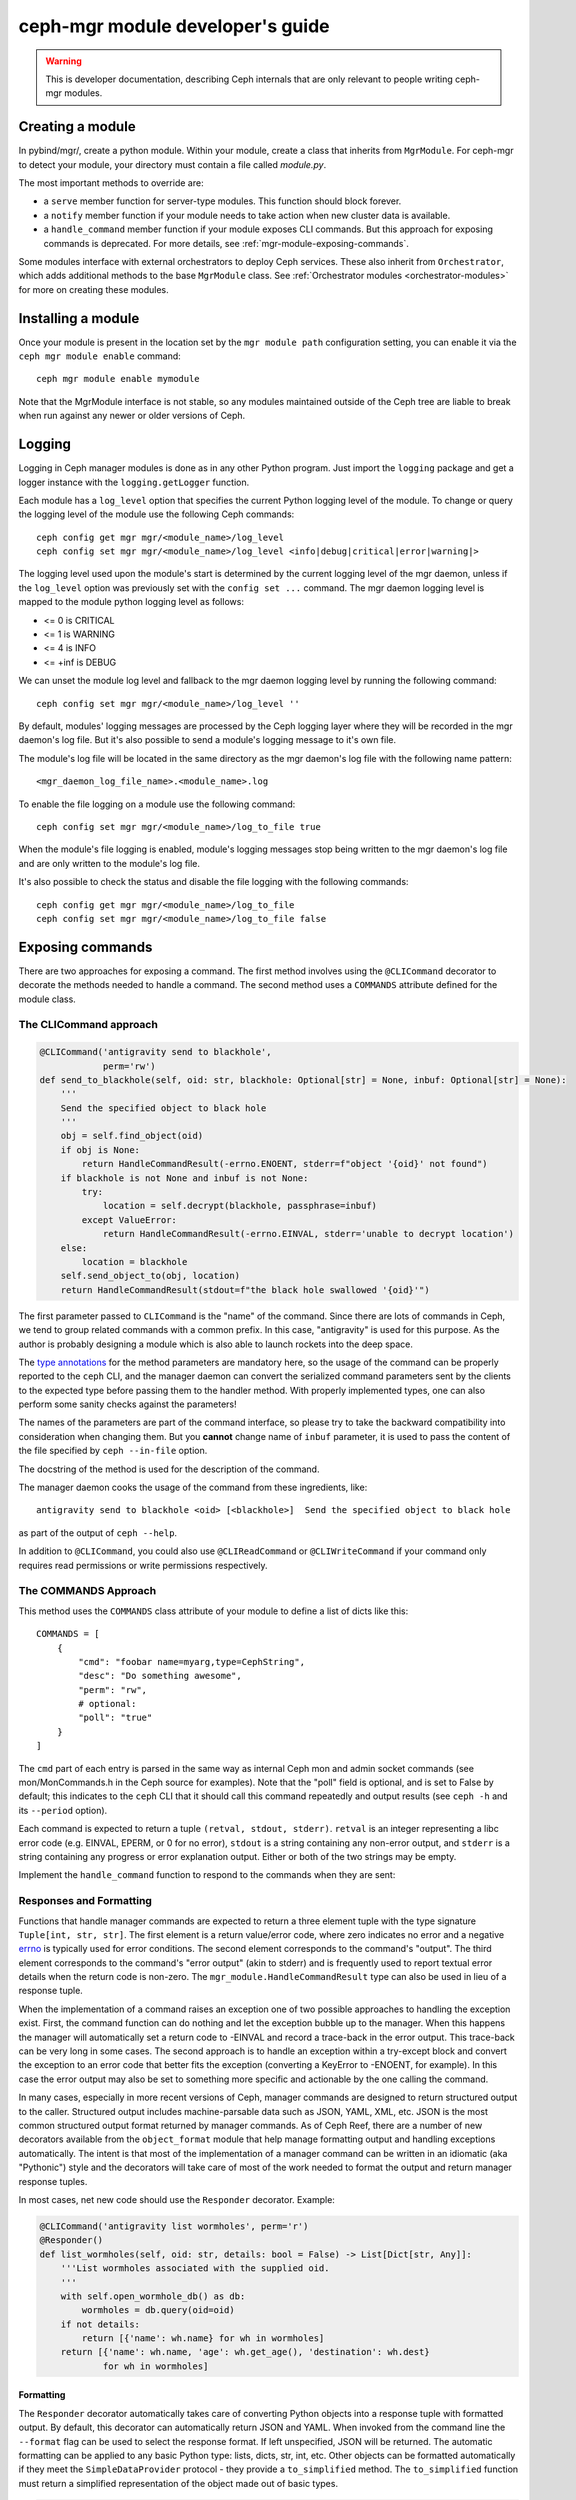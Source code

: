 

.. _mgr-module-dev:

ceph-mgr module developer's guide
=================================

.. warning::

    This is developer documentation, describing Ceph internals that
    are only relevant to people writing ceph-mgr modules.

Creating a module
-----------------

In pybind/mgr/, create a python module.  Within your module, create a class
that inherits from ``MgrModule``.  For ceph-mgr to detect your module, your
directory must contain a file called `module.py`.

The most important methods to override are:

* a ``serve`` member function for server-type modules.  This
  function should block forever.
* a ``notify`` member function if your module needs to
  take action when new cluster data is available.
* a ``handle_command`` member function if your module
  exposes CLI commands. But this approach for exposing commands
  is deprecated. For more details, see :ref:`mgr-module-exposing-commands`.

Some modules interface with external orchestrators to deploy
Ceph services.  These also inherit from ``Orchestrator``, which adds
additional methods to the base ``MgrModule`` class.  See
:ref:`Orchestrator modules <orchestrator-modules>` for more on
creating these modules.

Installing a module
-------------------

Once your module is present in the location set by the
``mgr module path`` configuration setting, you can enable it
via the ``ceph mgr module enable`` command::

  ceph mgr module enable mymodule

Note that the MgrModule interface is not stable, so any modules maintained
outside of the Ceph tree are liable to break when run against any newer
or older versions of Ceph.

.. _mgr module dev logging:

Logging
-------

Logging in Ceph manager modules is done as in any other Python program. Just
import the ``logging`` package and get a logger instance with the
``logging.getLogger`` function.

Each module has a ``log_level`` option that specifies the current Python
logging level of the module.
To change or query the logging level of the module use the following Ceph
commands::

  ceph config get mgr mgr/<module_name>/log_level
  ceph config set mgr mgr/<module_name>/log_level <info|debug|critical|error|warning|>

The logging level used upon the module's start is determined by the current
logging level of the mgr daemon, unless if the ``log_level`` option was
previously set with the ``config set ...`` command. The mgr daemon logging
level is mapped to the module python logging level as follows:

* <= 0 is CRITICAL
* <= 1 is WARNING
* <= 4 is INFO
* <= +inf is DEBUG

We can unset the module log level and fallback to the mgr daemon logging level
by running the following command::

  ceph config set mgr mgr/<module_name>/log_level ''

By default, modules' logging messages are processed by the Ceph logging layer
where they will be recorded in the mgr daemon's log file.
But it's also possible to send a module's logging message to it's own file.

The module's log file will be located in the same directory as the mgr daemon's
log file with the following name pattern::

   <mgr_daemon_log_file_name>.<module_name>.log

To enable the file logging on a module use the following command::

   ceph config set mgr mgr/<module_name>/log_to_file true

When the module's file logging is enabled, module's logging messages stop
being written to the mgr daemon's log file and are only written to the
module's log file.

It's also possible to check the status and disable the file logging with the
following commands::

   ceph config get mgr mgr/<module_name>/log_to_file
   ceph config set mgr mgr/<module_name>/log_to_file false



.. _mgr-module-exposing-commands:

Exposing commands
-----------------

There are two approaches for exposing a command. The first method involves using
the ``@CLICommand`` decorator to decorate the methods needed to handle a command.
The second method uses a ``COMMANDS`` attribute defined for the module class.


The CLICommand approach
~~~~~~~~~~~~~~~~~~~~~~~

.. code:: python

   @CLICommand('antigravity send to blackhole',
               perm='rw')
   def send_to_blackhole(self, oid: str, blackhole: Optional[str] = None, inbuf: Optional[str] = None):
       '''
       Send the specified object to black hole
       '''
       obj = self.find_object(oid)
       if obj is None:
           return HandleCommandResult(-errno.ENOENT, stderr=f"object '{oid}' not found")
       if blackhole is not None and inbuf is not None:
           try:
               location = self.decrypt(blackhole, passphrase=inbuf)
           except ValueError:
               return HandleCommandResult(-errno.EINVAL, stderr='unable to decrypt location')
       else:
           location = blackhole
       self.send_object_to(obj, location)
       return HandleCommandResult(stdout=f"the black hole swallowed '{oid}'")

The first parameter passed to ``CLICommand`` is the "name" of the command.
Since there are lots of commands in Ceph, we tend to group related commands
with a common prefix. In this case, "antigravity" is used for this purpose.
As the author is probably designing a module which is also able to launch
rockets into the deep space.

The `type annotations <https://www.python.org/dev/peps/pep-0484/>`_ for the
method parameters are mandatory here, so the usage of the command can be
properly reported to the ``ceph`` CLI, and the manager daemon can convert
the serialized command parameters sent by the clients to the expected type
before passing them to the handler method. With properly implemented types,
one can also perform some sanity checks against the parameters!

The names of the parameters are part of the command interface, so please
try to take the backward compatibility into consideration when changing
them. But you **cannot** change name of ``inbuf`` parameter, it is used
to pass the content of the file specified by ``ceph --in-file`` option.

The docstring of the method is used for the description of the command.

The manager daemon cooks the usage of the command from these ingredients,
like::

  antigravity send to blackhole <oid> [<blackhole>]  Send the specified object to black hole

as part of the output of ``ceph --help``.

In addition to ``@CLICommand``, you could also use ``@CLIReadCommand`` or
``@CLIWriteCommand`` if your command only requires read permissions or
write permissions respectively.


The COMMANDS Approach
~~~~~~~~~~~~~~~~~~~~~

This method uses the ``COMMANDS`` class attribute of your module to define
a list of dicts like this::

    COMMANDS = [
        {
            "cmd": "foobar name=myarg,type=CephString",
            "desc": "Do something awesome",
            "perm": "rw",
            # optional:
            "poll": "true"
        }
    ]

The ``cmd`` part of each entry is parsed in the same way as internal
Ceph mon and admin socket commands (see mon/MonCommands.h in
the Ceph source for examples). Note that the "poll" field is optional,
and is set to False by default; this indicates to the ``ceph`` CLI
that it should call this command repeatedly and output results (see
``ceph -h`` and its ``--period`` option).

Each command is expected to return a tuple ``(retval, stdout, stderr)``.
``retval`` is an integer representing a libc error code (e.g. EINVAL,
EPERM, or 0 for no error), ``stdout`` is a string containing any
non-error output, and ``stderr`` is a string containing any progress or
error explanation output.  Either or both of the two strings may be empty.

Implement the ``handle_command`` function to respond to the commands
when they are sent:


.. py:currentmodule:: mgr_module
.. automethod:: MgrModule.handle_command


Responses and Formatting
~~~~~~~~~~~~~~~~~~~~~~~~

Functions that handle manager commands are expected to return a three element
tuple with the type signature ``Tuple[int, str, str]``. The first element is a
return value/error code, where zero indicates no error and a negative `errno`_
is typically used for error conditions.  The second element corresponds to the
command's "output". The third element corresponds to the command's "error
output" (akin to stderr) and is frequently used to report textual error details
when the return code is non-zero. The ``mgr_module.HandleCommandResult`` type
can also be used in lieu of a response tuple.

.. _`errno`: https://man7.org/linux/man-pages/man3/errno.3.html

When the implementation of a command raises an exception one of two possible
approaches to handling the exception exist. First, the command function can do
nothing and let the exception bubble up to the manager.  When this happens the
manager will automatically set a return code to -EINVAL and record a trace-back
in the error output. This trace-back can be very long in some cases. The second
approach is to handle an exception within a try-except block and convert the
exception to an error code that better fits the exception (converting a
KeyError to -ENOENT, for example).  In this case the error output may also be
set to something more specific and actionable by the one calling the command.

In many cases, especially in more recent versions of Ceph, manager commands are
designed to return structured output to the caller. Structured output includes
machine-parsable data such as JSON, YAML, XML, etc. JSON is the most common
structured output format returned by manager commands. As of Ceph Reef, there
are a number of new decorators available from the ``object_format`` module that
help manage formatting output and handling exceptions automatically.  The
intent is that most of the implementation of a manager command can be written in
an idiomatic (aka "Pythonic") style and the decorators will take care of most of
the work needed to format the output and return manager response tuples.

In most cases, net new code should use the ``Responder`` decorator. Example:

.. code:: python

   @CLICommand('antigravity list wormholes', perm='r')
   @Responder()
   def list_wormholes(self, oid: str, details: bool = False) -> List[Dict[str, Any]]:
       '''List wormholes associated with the supplied oid.
       '''
       with self.open_wormhole_db() as db:
           wormholes = db.query(oid=oid)
       if not details:
           return [{'name': wh.name} for wh in wormholes]
       return [{'name': wh.name, 'age': wh.get_age(), 'destination': wh.dest}
               for wh in wormholes]

Formatting
++++++++++

The ``Responder`` decorator automatically takes care of converting Python
objects into a response tuple with formatted output. By default, this decorator
can automatically return JSON and YAML. When invoked from the command line the
``--format`` flag can be used to select the response format. If left
unspecified, JSON will be returned. The automatic formatting can be applied to
any basic Python type: lists, dicts, str, int, etc. Other objects can be
formatted automatically if they meet the ``SimpleDataProvider`` protocol - they
provide a ``to_simplified`` method. The ``to_simplified`` function must return
a simplified representation of the object made out of basic types.

.. code:: python

   class MyCleverObject:
       def to_simplified(self) -> Dict[str, int]:
           # returns a python object(s) made up from basic types
           return {"gravitons": 999, "tachyons": 404}

   @CLICommand('antigravity list wormholes', perm='r')
   @Responder()
   def list_wormholes(self, oid: str, details: bool = False) -> MyCleverObject:
       '''List wormholes associated with the supplied oid.
       '''
       ...

The behavior of the automatic output formatting can be customized and extednted
to other types of formatting (XML, Plain Text, etc). As this is a complex
topic, please refer to the module documentation for the ``object_format``
module.



Error Handling
++++++++++++++

Additionally, the ``Responder`` decorator can automatically handle converting
some  exceptions into response tuples. Any raised exception inheriting from
``ErrorResponseBase`` will be automatically converted into a response tuple.
The common approach will be to use ``ErrorResponse``, an exception type that
can be used directly and has arguments for the error output and return value or
it can be constructed from an existing exception using the ``wrap``
classmethod. The wrap classmethod will automatically use the exception text and
if available the ``errno`` property of other exceptions.

Converting our previous example to use this exception handling approach:

.. code:: python

   @CLICommand('antigravity list wormholes', perm='r')
   @Responder()
   def list_wormholes(self, oid: str, details: bool = False) -> List[Dict[str, Any]]:
       '''List wormholes associated with the supplied oid.
       '''
       try:
           with self.open_wormhole_db() as db:
               wormholes = db.query(oid=oid)
       except UnknownOIDError:
            raise ErrorResponse(f"Unknown oid: {oid}", return_value=-errno.ENOENT)
       except WormholeDBError as err:
           raise ErrorResponse.wrap(err)
       if not details:
           return [{'name': wh.name} for wh in wormholes]
       return [{'name': wh.name, 'age': wh.get_age(), 'destination': wh.dest}
               for wh in wormholes]


.. note:: Because the decorator can not determine the difference between a
   programming mistake and an expected error condition it does not try to
   catch all exceptions.



Additional Decorators
+++++++++++++++++++++

The ``object_format`` module provides additional decorators to complement
``Responder`` but for cases where ``Responder`` is insufficient or too "heavy
weight".

The ``ErrorResponseHandler`` decorator exists for cases where you *must* still
return a manager response tuple but want to handle errors as exceptions (as in
typical Python code). In short, it works like ``Responder`` but only with
regards to exceptions. Just like ``Responder`` it handles exceptions that
inherit from ``ErrorResponseBase``. This can be useful in cases where you need
to return raw data in the output. Example:

.. code:: python

   @CLICommand('antigravity dump config', perm='r')
   @ErrorResponseHandler()
   def dump_config(self, oid: str) -> Tuple[int, str, str]:
       '''Dump configuration
       '''
       # we have no control over what data is inside the blob!
       try:
            blob = self.fetch_raw_config_blob(oid)
            return 0, blob, ''
       except KeyError:
            raise ErrorResponse("Blob does not exist", return_value=-errno.ENOENT)


The ``EmptyResponder`` decorator exists for cases where, on a success
condition, no output should be generated at all. If you used ``Responder`` and
default JSON formatting you may always see outputs like ``{}`` or ``[]`` if the
command completes without error. Instead, ``EmptyResponder`` helps you create
manager commands that obey the `Rule of Silence`_ when the command has no
interesting output to emit on success. The functions that ``EmptyResponder``
decorate should always return ``None``. Like both ``Responder`` and
``ErrorResponseHandler`` exceptions that inhert from ``ErrorResponseBase`` will
be automatically processed. Example:

.. code:: python

   @CLICommand('antigravity create wormhole', perm='rw')
   @EmptyResponder()
   def create_wormhole(self, oid: str, name: str) -> None:
       '''Create a new wormhole.
       '''
       try:
           with self.open_wormhole_db() as db:
               wh = Wormhole(name)
               db.insert(oid=oid, wormhole=wh)
       except UnknownOIDError:
           raise ErrorResponse(f"Unknown oid: {oid}", return_value=-errno.ENOENT)
       except InvalidWormholeError as err:
           raise ErrorResponse.wrap(err)
       except WormholeDBError as err:
           raise ErrorResponse.wrap(err)


.. _`Rule of Silence`: http://www.linfo.org/rule_of_silence.html


Configuration options
---------------------

Modules can load and store configuration options using the
``set_module_option`` and ``get_module_option`` methods.

.. note:: Use ``set_module_option`` and ``get_module_option`` to
   manage user-visible configuration options that are not blobs (like
   certificates). If you want to persist module-internal data or
   binary configuration data consider using the `KV store`_.

You must declare your available configuration options in the
``MODULE_OPTIONS`` class attribute, like this:

.. code-block:: python

    MODULE_OPTIONS = [
        Option(name="my_option")
    ]

If you try to use set_module_option or get_module_option on options not declared
in ``MODULE_OPTIONS``, an exception will be raised.

You may choose to provide setter commands in your module to perform
high level validation.  Users can also modify configuration using
the normal `ceph config set` command, where the configuration options
for a mgr module are named like `mgr/<module name>/<option>`.

If a configuration option is different depending on which node the mgr
is running on, then use *localized* configuration (
``get_localized_module_option``, ``set_localized_module_option``).
This may be necessary for options such as what address to listen on.
Localized options may also be set externally with ``ceph config set``,
where they key name is like ``mgr/<module name>/<mgr id>/<option>``

If you need to load and store data (e.g. something larger, binary, or multiline),
use the KV store instead of configuration options (see next section).

Hints for using config options:

* Reads are fast: ceph-mgr keeps a local in-memory copy, so in many cases
  you can just do a get_module_option every time you use a option, rather than
  copying it out into a variable.
* Writes block until the value is persisted (i.e. round trip to the monitor),
  but reads from another thread will see the new value immediately.
* If a user has used `config set` from the command line, then the new
  value will become visible to `get_module_option` immediately, although the
  mon->mgr update is asynchronous, so `config set` will return a fraction
  of a second before the new value is visible on the mgr.
* To delete a config value (i.e. revert to default), just pass ``None`` to
  set_module_option.

.. automethod:: MgrModule.get_module_option
.. automethod:: MgrModule.set_module_option
.. automethod:: MgrModule.get_localized_module_option
.. automethod:: MgrModule.set_localized_module_option

KV store
--------

Modules have access to a private (per-module) key value store, which
is implemented using the monitor's "config-key" commands.  Use
the ``set_store`` and ``get_store`` methods to access the KV store from
your module.

The KV store commands work in a similar way to the configuration
commands.  Reads are fast, operating from a local cache.  Writes block
on persistence and do a round trip to the monitor.

This data can be access from outside of ceph-mgr using the
``ceph config-key [get|set]`` commands.  Key names follow the same
conventions as configuration options.  Note that any values updated
from outside of ceph-mgr will not be seen by running modules until
the next restart.  Users should be discouraged from accessing module KV
data externally -- if it is necessary for users to populate data, modules
should provide special commands to set the data via the module.

Use the ``get_store_prefix`` function to enumerate keys within
a particular prefix (i.e. all keys starting with a particular substring).


.. automethod:: MgrModule.get_store
.. automethod:: MgrModule.set_store
.. automethod:: MgrModule.get_localized_store
.. automethod:: MgrModule.set_localized_store
.. automethod:: MgrModule.get_store_prefix


Accessing cluster data
----------------------

Modules have access to the in-memory copies of the Ceph cluster's
state that the mgr maintains.  Accessor functions as exposed
as members of MgrModule.

Calls that access the cluster or daemon state are generally going
from Python into native C++ routines.  There is some overhead to this,
but much less than for example calling into a REST API or calling into
an SQL database.

There are no consistency rules about access to cluster structures or
daemon metadata.  For example, an OSD might exist in OSDMap but
have no metadata, or vice versa.  On a healthy cluster these
will be very rare transient states, but modules should be written
to cope with the possibility.

Note that these accessors must not be called in the modules ``__init__``
function. This will result in a circular locking exception.

.. automethod:: MgrModule.get
.. automethod:: MgrModule.get_server
.. automethod:: MgrModule.list_servers
.. automethod:: MgrModule.get_metadata
.. automethod:: MgrModule.get_daemon_status
.. automethod:: MgrModule.get_unlabeled_perf_schema
.. automethod:: MgrModule.get_unlabeled_counter
.. automethod:: MgrModule.get_latest_unlabeled_counter
.. automethod:: MgrModule.get_perf_schema   
.. automethod:: MgrModule.get_mgr_id
.. automethod:: MgrModule.get_daemon_health_metrics

Exposing health checks
----------------------

Modules can raise first class Ceph health checks, which will be reported
in the output of ``ceph status`` and in other places that report on the
cluster's health.

If you use ``set_health_checks`` to report a problem, be sure to call
it again with an empty dict to clear your health check when the problem
goes away.

.. automethod:: MgrModule.set_health_checks

What if the mons are down?
--------------------------

The manager daemon gets much of its state (such as the cluster maps)
from the monitor.  If the monitor cluster is inaccessible, whichever
manager was active will continue to run, with the latest state it saw
still in memory.

However, if you are creating a module that shows the cluster state
to the user then you may well not want to mislead them by showing
them that out of date state.

To check if the manager daemon currently has a connection to
the monitor cluster, use this function:

.. automethod:: MgrModule.have_mon_connection

Reporting if your module cannot run
-----------------------------------

If your module cannot be run for any reason (such as a missing dependency),
then you can report that by implementing the ``can_run`` function.

.. automethod:: MgrModule.can_run

Note that this will only work properly if your module can always be imported:
if you are importing a dependency that may be absent, then do it in a
try/except block so that your module can be loaded far enough to use
``can_run`` even if the dependency is absent.

Sending commands
----------------

A non-blocking facility is provided for sending monitor commands
to the cluster.

.. automethod:: MgrModule.send_command

Receiving notifications
-----------------------

The manager daemon calls the ``notify`` function on all active modules
when certain important pieces of cluster state are updated, such as the
cluster maps.

The actual data is not passed into this function, rather it is a cue for
the module to go and read the relevant structure if it is interested.  Most
modules ignore most types of notification: to ignore a notification
simply return from this function without doing anything.

.. automethod:: MgrModule.notify

Accessing RADOS or CephFS
-------------------------

If you want to use the librados python API to access data stored in
the Ceph cluster, you can access the ``rados`` attribute of your
``MgrModule`` instance.  This is an instance of ``rados.Rados`` which
has been constructed for you using the existing Ceph context (an internal
detail of the C++ Ceph code) of the mgr daemon.

Always use this specially constructed librados instance instead of
constructing one by hand.

Similarly, if you are using libcephfs to access the file system, then
use the libcephfs ``create_with_rados`` to construct it from the
``MgrModule.rados`` librados instance, and thereby inherit the correct context.

Remember that your module may be running while other parts of the cluster
are down: do not assume that librados or libcephfs calls will return
promptly -- consider whether to use timeouts or to block if the rest of
the cluster is not fully available.

Implementing standby mode
-------------------------

For some modules, it is useful to run on standby manager daemons as well
as on the active daemon.  For example, an HTTP server can usefully
serve HTTP redirect responses from the standby managers so that
the user can point his browser at any of the manager daemons without
having to worry about which one is active.

Standby manager daemons look for a subclass of ``StandbyModule``
in each module.  If the class is not found then the module is not
used at all on standby daemons.  If the class is found, then
its ``serve`` method is called.  Implementations of ``StandbyModule``
must inherit from ``mgr_module.MgrStandbyModule``.

The interface of ``MgrStandbyModule`` is much restricted compared to
``MgrModule`` -- none of the Ceph cluster state is available to
the module.  ``serve`` and ``shutdown`` methods are used in the same
way as a normal module class.  The ``get_active_uri`` method enables
the standby module to discover the address of its active peer in
order to make redirects.  See the ``MgrStandbyModule`` definition
in the Ceph source code for the full list of methods.

For an example of how to use this interface, look at the source code
of the ``dashboard`` module.

Communicating between modules
-----------------------------

Modules can invoke member functions of other modules.

.. automethod:: MgrModule.remote

Be sure to handle ``ImportError`` to deal with the case that the desired
module is not enabled.

If the remote method raises a python exception, this will be converted
to a RuntimeError on the calling side, where the message string describes
the exception that was originally thrown.  If your logic intends
to handle certain errors cleanly, it is better to modify the remote method
to return an error value instead of raising an exception.

At time of writing, inter-module calls are implemented without
copies or serialization, so when you return a python object, you're 
returning a reference to that object to the calling module.  It
is recommend *not* to rely on this reference passing, as in future the
implementation may change to serialize arguments and return
values.


Shutting down cleanly
---------------------

If a module implements the ``serve()`` method, it should also implement
the ``shutdown()`` method to shutdown cleanly: misbehaving modules
may otherwise prevent clean shutdown of ceph-mgr.

Limitations
-----------

It is not possible to call back into C++ code from a module's
``__init__()`` method.  For example calling ``self.get_module_option()`` at
this point will result in an assertion failure in ceph-mgr.  For modules
that implement the ``serve()`` method, it usually makes sense to do most
initialization inside that method instead.

Debugging
---------

Apparently, we can always use the :ref:`mgr module dev logging` facility
for debugging a ceph-mgr module. But some of us might miss `PDB`_ and the
interactive Python interpreter. Yes, we can have them as well when developing
ceph-mgr modules! ``ceph_mgr_repl.py`` can drop you into an interactive shell
talking to ``selftest`` module. With this tool, one can peek and poke the
ceph-mgr module, and use all the exposed facilities in quite the same way
how we use the Python command line interpreter. For using ``ceph_mgr_repl.py``,
we need to

#. ready a Ceph cluster
#. enable the ``selftest`` module
#. setup the necessary environment variables
#. launch the tool

.. _PDB: https://docs.python.org/3/library/pdb.html

Following is a sample session, in which the Ceph version is queried by
inputting ``print(mgr.version)`` at the prompt. And later
``timeit`` module is imported to measure the execution time of
`mgr.get_mgr_id()`.

.. code-block:: console

   $ cd build
   $ MDS=0 MGR=1 OSD=3 MON=1 ../src/vstart.sh -n -x
   $ bin/ceph mgr module enable selftest
   $ ../src/pybind/ceph_mgr_repl.py --show-env
      $ export PYTHONPATH=/home/me/ceph/src/pybind:/home/me/ceph/build/lib/cython_modules/lib.3:/home/me/ceph/src/python-common:$PYTHONPATH
      $ export LD_LIBRARY_PATH=/home/me/ceph/build/lib:$LD_LIBRARY_PATH
   $ export PYTHONPATH=/home/me/ceph/src/pybind:/home/me/ceph/build/lib/cython_modules/lib.3:/home/me/ceph/src/python-common:$PYTHONPATH
   $ export LD_LIBRARY_PATH=/home/me/ceph/build/lib:$LD_LIBRARY_PATH
   $ ../src/pybind/ceph_mgr_repl.py
   $ ../src/pybind/ceph_mgr_repl.py
   Python 3.9.2 (default, Feb 28 2021, 17:03:44)
   [GCC 10.2.1 20210110] on linux
   Type "help", "copyright", "credits" or "license" for more information.
   (MgrModuleInteractiveConsole)
   [mgr self-test eval] >>> print(mgr.version)
   ceph version Development (no_version) quincy (dev)
   [mgr self-test eval] >>> from timeit import timeit
   [mgr self-test eval] >>> timeit(mgr.get_mgr_id)
   0.16303414600042743
   [mgr self-test eval] >>>

If you want to "talk" to a ceph-mgr module other than ``selftest`` using
this tool, you can either add a command to the module you want to debug
exactly like how ``mgr self-test eval`` command was added to ``selftest``. Or
we can make this simpler by promoting the ``eval()`` method to a dedicated
`Mixin`_ class and inherit your ``MgrModule`` subclass from it. And define
a command with it. Assuming the prefix of the command is ``mgr my-module eval``,
one can just put

.. prompt:: bash $

   ../src/pybind/ceph_mgr_repl.py --prefix "mgr my-module eval"


.. _Mixin: _https://en.wikipedia.org/wiki/Mixin

Is something missing?
---------------------

The ceph-mgr python interface is not set in stone.  If you have a need
that is not satisfied by the current interface, please bring it up
on the ceph-devel mailing list.  While it is desired to avoid bloating
the interface, it is not generally very hard to expose existing data
to the Python code when there is a good reason.

